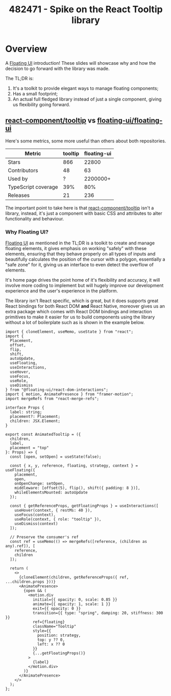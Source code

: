 :PROPERTIES:
:ID:       18cba9f7-4715-48d5-af1f-285c6af125ba
:END:
#+title: 482471 - Spike on the React Tooltip library
#+filetags: :cyncly:work:

#+REVEAL_INIT_OPTIONS: width:1400, height:1000, margin: 0.1, minScale:0.2, maxScale:2.5, transition:'convex'
#+REVEAL_HLEVEL: 2
#+REVEAL_PLUGINS: (markdown print-pdf)
#+REVEAL_THEME: night
#+REVEAL_TITLE_SLIDE: <h2>Tooltip library analysis</h2>

* Overview
:PROPERTIES:
:reveal_background: rgb(0,0,0)
:reveal_background_iframe: https://floating-ui.com/
:reveal_background_opacity: 0.9
:END:

A [[https://floating-ui.com/][Floating UI]] introduction! These slides will showcase why and how the decision to go forward with the library was made.

The TL;DR is:
#+ATTR_REVEAL: :frag (roll-in roll-in roll-in) :frag_idx (1 2 3)
1. It's a toolkit to provide elegant ways to manage floating components;
2. Has a small footprint;
3. An actual full fledged library instead of just a single component, giving us flexibility going forward.
#+REVEAL_HTML: <div style="padding-top: 40px"></div>

** [[https://github.com/react-component/tooltip][react-component/tooltip]] vs [[https://github.com/floating-ui/floating-ui][floating-ui/floating-ui]]

Here's some metrics, some more useful than others about both repositories.

| Metric              | tooltip | floating-ui |
|---------------------+---------+-------------|
| Stars               |     866 |       22800 |
| Contributors        |      48 |          63 |
| Used by             |       ? |    2200000+ |
| TypeScript coverage |     39% |         80% |
| Releases            |      21 |         236 |

The important point to take here is that [[https://github.com/react-component/tooltip][react-component/tooltip]] isn't a library, instead, it's just a component with basic CSS and attributes to alter functionality and behaviour.

*** Why Floating UI?

[[https://floating-ui.com/][Floating UI]] as mentioned in the TL;DR is a toolkit to create and manage floating elements, it gives emphasis on working "safely" with these elements, ensuring that they behave properly on all types of inputs and beautifully calculates the position of the cursor with a polygon, essentially a "safe zone" for it, giving us an interface to even detect the overflow of elements.

It's home page drives the point home of it's flexibility and accuracy, it will involve more coding to implement but will hugely improve our development experience and the user's experience in the platform.

#+REVEAL: split
The library isn't React specific, which is great, but it does supports great React bindings for both React DOM *and* React Native, moreover gives us an extra package which comes with React DOM bindings and interaction primitives to make it easier for us to build components using the library without a lot of boilerplate such as is shown in the example below.

#+begin_src js-jsx
import { cloneElement, useMemo, useState } from "react";
import {
  Placement,
  offset,
  flip,
  shift,
  autoUpdate,
  useFloating,
  useInteractions,
  useHover,
  useFocus,
  useRole,
  useDismiss
} from "@floating-ui/react-dom-interactions";
import { motion, AnimatePresence } from "framer-motion";
import mergeRefs from "react-merge-refs";

interface Props {
  label: string;
  placement?: Placement;
  children: JSX.Element;
}

export const AnimatedTooltip = ({
  children,
  label,
  placement = "top"
}: Props) => {
  const [open, setOpen] = useState(false);

  const { x, y, reference, floating, strategy, context } = useFloating({
    placement,
    open,
    onOpenChange: setOpen,
    middleware: [offset(5), flip(), shift({ padding: 8 })],
    whileElementsMounted: autoUpdate
  });

  const { getReferenceProps, getFloatingProps } = useInteractions([
    useHover(context, { restMs: 40 }),
    useFocus(context),
    useRole(context, { role: "tooltip" }),
    useDismiss(context)
  ]);

  // Preserve the consumer's ref
  const ref = useMemo(() => mergeRefs([reference, (children as any).ref]), [
    reference,
    children
  ]);

  return (
    <>
      {cloneElement(children, getReferenceProps({ ref, ...children.props }))}
      <AnimatePresence>
        {open && (
          <motion.div
            initial={{ opacity: 0, scale: 0.85 }}
            animate={{ opacity: 1, scale: 1 }}
            exit={{ opacity: 0 }}
            transition={{ type: "spring", damping: 20, stiffness: 300 }}
            ref={floating}
            className="Tooltip"
            style={{
              position: strategy,
              top: y ?? 0,
              left: x ?? 0
            }}
            {...getFloatingProps()}
          >
            {label}
          </motion.div>
        )}
      </AnimatePresence>
    </>
  );
};
#+end_src
